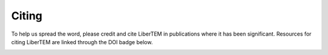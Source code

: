 Citing
======

To help us spread the word, please credit and cite LiberTEM in publications where it has been significant. 
Resources for citing LiberTEM are linked through the DOI badge below.

.. image:: https://zenodo.org/badge/116963730.svg
   :target: https://zenodo.org/badge/latestdoi/116963730